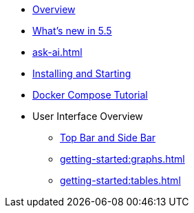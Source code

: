 ** xref:getting-started:overview.adoc[Overview]
** xref:ROOT:whats-new.adoc[What's new in 5.5]
** xref:ask-ai.adoc[]
** xref:getting-started:install.adoc[Installing and Starting]
** xref:getting-started:get-started.adoc[Docker Compose Tutorial]
** User Interface Overview
*** xref:getting-started:user-interface.adoc[Top Bar and Side Bar]
*** xref:getting-started:graphs.adoc[]
*** xref:getting-started:tables.adoc[]